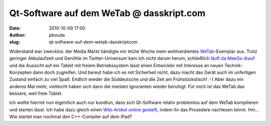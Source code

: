 Qt-Software auf dem WeTab @ dasskript.com
#########################################
:date: 2010-10-09 17:00
:author: pbouda
:slug: qt-software-auf-dem-wetab-dasskriptcom

Widerstand war zwecklos: der Media Markt händigte mir letzte Woche mein
wohlverdientes `WeTab`_\ |image0|-Exemplar aus. Trotz geringer
Akkulaufzeit und Genöhle im Twitter-Universum kam ich nicht darum herum,
schließlich `läuft da MeeGo drauf`_ und die Aussicht auf ein Tablet mit
freiem Betriebssystem lässt einen Entwickler mit Interesse an neuen
Technik-Konzepten dann doch zugreifen. Und bereut habe ich es mit
Sicherheit nicht, dazu macht das Gerät auch im unfertigen Zustand
einfach zu viel Spaß. Endlich wieder die Süddeutsche und die Zeit am
Frühstückstisch! :-) Aber dazu ein anderes Mal mehr, vielleicht haben
sich dann die meisten Ignoranten wieder beruhigt. Für mich ist das WeTab
das bessere, weil freie Tablet.

.. raw:: html

   </p>

Ich wollte hiermit nun eigentlich auch nur kundtun, dass sich
Qt-Software relativ problemlos auf dem WeTab kompilieren und starten
lässt. Ich habe dazu gleich einen `Wiki-Artikel online gestellt`_, indem
ihr das Prozedere nachlesen könnt. Hm... Wie startet man nochmal den
C++-Compiler auf dem iPad?

.. raw:: html

   <p>

.. raw:: html

   <script type="text/javascript"></p><p>var flattr_uid = '12306';</p><p>var flattr_tle = 'Qt-Software auf dem WeTab';</p><p>var flattr_dsc = 'Widerstand war zwecklos: der Media Markt händigte mir letzte Woche mein wohlverdientes WeTab-Exemplar aus. Trotz geringer Akkulaufzeit und Genöhle im Twitter-Universum kam ich nicht darum herum, schl...';</p><p>var flattr_cat = 'text';</p><p>var flattr_lng = 'de_DE';</p><p>var flattr_tag = 'MeeGo, WeTab';</p><p>var flattr_url = 'http://www.dasskript.com/blogposts/67';</p><p>var flattr_btn = 'compact';</p><p></script>

.. raw:: html

   </p>

.. raw:: html

   <p>

.. raw:: html

   <script src="http://api.flattr.com/button/load.js" type="text/javascript"></script>

.. raw:: html

   </p>

.. raw:: html

   </p>

.. _WeTab: http://www.amazon.de/gp/product/B003JFKUSK?ie=UTF8&tag=jsusde-21&linkCode=as2&camp=1638&creative=6742&creativeASIN=B003JFKUSK
.. _läuft da MeeGo drauf: http://www.mobileqt.de/blogposts/59
.. _Wiki-Artikel online gestellt: http://www.mobileqt.de/wiki/wie_man_eine_qt_anwendung_auf_dem_wetab_kompiliert

.. |image0| image:: http://www.assoc-amazon.de/e/ir?t=jsusde-21&l=as2&o=3&a=B003JFKUSK
